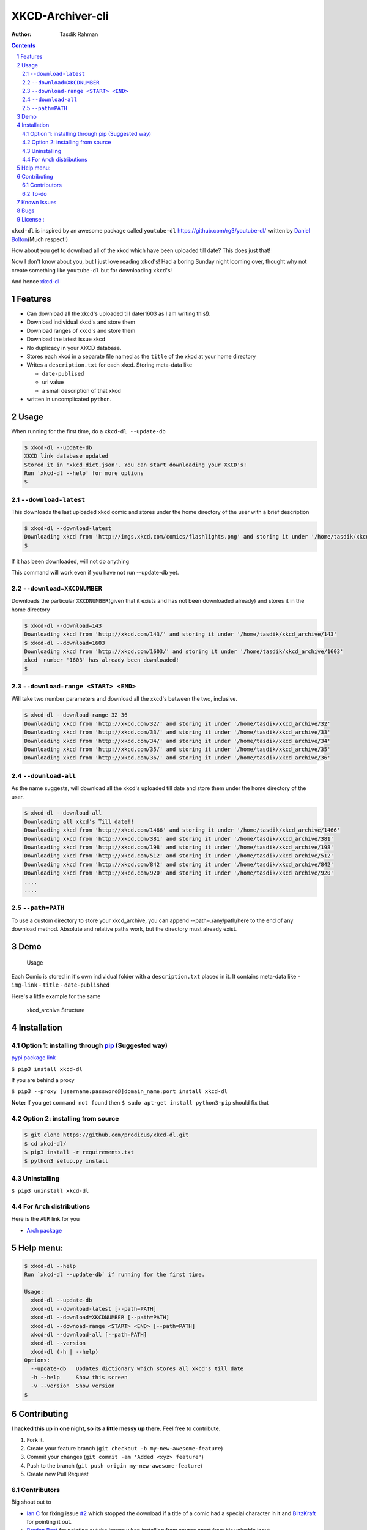 XKCD-Archiver-cli
~~~~~~~~~~~~~~~~~

|PyPI version| |License|

:Author: Tasdik Rahman

.. contents::
    :backlinks: none

.. sectnum::

``xkcd-dl`` is inspired by an awesome package called ``youtube-dl``
https://github.com/rg3/youtube-dl/ written by `Daniel
Bolton <https://github.com/rg3>`__\ (Much respect!)

How about you get to download all of the xkcd which have been uploaded
till date? This does just that!

Now I don't know about you, but I just love reading ``xkcd``'s! Had a boring Sunday night looming over, thought why not create something like ``youtube-dl`` but for downloading ``xkcd``'s!

And hence `xkcd-dl <https://github.com/prodicus/xkcd-dl>`__

Features
=========

-  Can download all the xkcd's uploaded till date(1603 as I am writing
   this!).
-  Download individual xkcd's and store them
-  Download ranges of xkcd's and store them
-  Download the latest issue xkcd
-  No duplicacy in your XKCD database.
-  Stores each xkcd in a separate file named as the ``title`` of the
   xkcd at your home directory
-  Writes a ``description.txt`` for each xkcd. Storing meta-data like

   -  ``date-publised``
   -  url value
   -  a small description of that xkcd

-  written in uncomplicated ``python``.

Usage
=====

When running for the first time, do a ``xkcd-dl --update-db``

.. code:: bash

    $ xkcd-dl --update-db
    XKCD link database updated
    Stored it in 'xkcd_dict.json'. You can start downloading your XKCD's!
    Run 'xkcd-dl --help' for more options
    $

``--download-latest``
---------------------

This downloads the last uploaded xkcd comic and stores under the home
directory of the user with a brief description

.. code:: bash

    $ xkcd-dl --download-latest
    Downloading xkcd from 'http://imgs.xkcd.com/comics/flashlights.png' and storing it under '/home/tasdik/xkcd_archive/1603'
    $

If it has been downloaded, will not do anything

This command will work even if you have not run --update-db yet.

``--download=XKCDNUMBER``
-------------------------

Downloads the particular ``XKCDNUMBER``\ (given that it exists and has
not been downloaded already) and stores it in the home directory

.. code:: bash

    $ xkcd-dl --download=143
    Downloading xkcd from 'http://xkcd.com/143/' and storing it under '/home/tasdik/xkcd_archive/143'
    $ xkcd-dl --download=1603
    Downloading xkcd from 'http://xkcd.com/1603/' and storing it under '/home/tasdik/xkcd_archive/1603'
    xkcd  number '1603' has already been downloaded!
    $

``--download-range <START> <END>``
--------------------

Will take two number parameters and download all the xkcd's between
the two, inclusive.

.. code:: bash

    $ xkcd-dl --download-range 32 36
    Downloading xkcd from 'http://xkcd.com/32/' and storing it under '/home/tasdik/xkcd_archive/32'
    Downloading xkcd from 'http://xkcd.com/33/' and storing it under '/home/tasdik/xkcd_archive/33'
    Downloading xkcd from 'http://xkcd.com/34/' and storing it under '/home/tasdik/xkcd_archive/34'
    Downloading xkcd from 'http://xkcd.com/35/' and storing it under '/home/tasdik/xkcd_archive/35'
    Downloading xkcd from 'http://xkcd.com/36/' and storing it under '/home/tasdik/xkcd_archive/36'

``--download-all``
------------------

As the name suggests, will download all the xkcd's uploaded till date
and store them under the home directory of the user.

.. code:: bash

    $ xkcd-dl --download-all
    Downloading all xkcd's Till date!!
    Downloading xkcd from 'http://xkcd.com/1466' and storing it under '/home/tasdik/xkcd_archive/1466'
    Downloading xkcd from 'http://xkcd.com/381' and storing it under '/home/tasdik/xkcd_archive/381'
    Downloading xkcd from 'http://xkcd.com/198' and storing it under '/home/tasdik/xkcd_archive/198'
    Downloading xkcd from 'http://xkcd.com/512' and storing it under '/home/tasdik/xkcd_archive/512'
    Downloading xkcd from 'http://xkcd.com/842' and storing it under '/home/tasdik/xkcd_archive/842'
    Downloading xkcd from 'http://xkcd.com/920' and storing it under '/home/tasdik/xkcd_archive/920'
    ....
    ....

``--path=PATH``
---------------

To use a custom directory to store your xkcd_archive, you can append
--path=./any/path/here to the end of any download method. Absolute and relative
paths work, but the directory must already exist.

.. code:: bash
    $ xkcd-dl --download=3 --path=comic
    Downloading xkcd from 'http://xkcd.com/3/' and storing it under '/home/tasdik/comic/xkcd_archive/3'
    $ xkcd-dl --download-range 54 56 --path=/home/tasdik/xkcd
    Downloading xkcd from 'http://xkcd.com/54/' and storing it under '/home/tasdik/xkcd/xkcd_archive/54'
    Downloading xkcd from 'http://xkcd.com/55/' and storing it under '/home/tasdik/xkcd/xkcd_archive/55'
    Downloading xkcd from 'http://xkcd.com/56/' and storing it under '/home/tasdik/xkcd/xkcd_archive/56'

Demo
====

.. figure:: https://raw.githubusercontent.com/prodicus/xkcd-dl/master/assets/usage.gif
   :alt: Usage

   Usage

Each Comic is stored in it's own individual folder with a
``description.txt`` placed in it. It contains meta-data like -
``img-link`` - ``title`` - ``date-published``

Here's a little example for the same

.. figure:: https://raw.githubusercontent.com/prodicus/xkcd-dl/master/assets/directory_struc.jpg
   :alt: xkcd\_archive Structure

   xkcd\_archive Structure



Installation
============

Option 1: installing through `pip <https://pypi.python.org/pypi/xkcd-dl>`__ (Suggested way)
-------------------------------------------------------------------------------------------

`pypi package link <https://pypi.python.org/pypi/xkcd-dl>`__

``$ pip3 install xkcd-dl``

If you are behind a proxy

``$ pip3 --proxy [username:password@]domain_name:port install xkcd-dl``

**Note:** If you get ``command not found`` then
``$ sudo apt-get install python3-pip`` should fix that

Option 2: installing from source
--------------------------------

.. code:: bash

    $ git clone https://github.com/prodicus/xkcd-dl.git
    $ cd xkcd-dl/
    $ pip3 install -r requirements.txt
    $ python3 setup.py install

Uninstalling
------------

``$ pip3 uninstall xkcd-dl``

For ``Arch`` distributions
--------------------------

Here is the ``AUR`` link for you

-  `Arch package <https://aur4.archlinux.org/packages/xkcd-dl-git/>`__


Help menu:
==========

.. code:: bash

    $ xkcd-dl --help
    Run `xkcd-dl --update-db` if running for the first time.

    Usage:
      xkcd-dl --update-db
      xkcd-dl --download-latest [--path=PATH]
      xkcd-dl --download=XKCDNUMBER [--path=PATH]
      xkcd-dl --downoad-range <START> <END> [--path=PATH]
      xkcd-dl --download-all [--path=PATH]
      xkcd-dl --version
      xkcd-dl (-h | --help)
    Options:
      --update-db   Updates dictionary which stores all xkcd"s till date
      -h --help     Show this screen
      -v --version  Show version 
    $

Contributing
============

**I hacked this up in one night, so its a little messy up there.** Feel free to contribute.

1. Fork it.
2. Create your feature branch
   (``git checkout -b my-new-awesome-feature``)
3. Commit your changes (``git commit -am 'Added <xyz> feature'``)
4. Push to the branch (``git push origin my-new-awesome-feature``)
5. Create new Pull Request

Contributors
------------

Big shout out to

-  `Ian C <https://github.com/GrappigPanda>`__ for fixing issue `#2 <https://github.com/prodicus/xkcd-dl/issues/2>`__ which stopped the download if a title of a comic had a special character in it and `BlitzKraft <https://github.com/BlitzKraft>`__ for pointing it out.
-  `Braden Best <https://github.com/bradenbest>`__ for pointing out the issues when installing from source apart from his valuable input.

To-do
-----

-  [x] add ``xkcd-dl --download-latest``
-  [x] add ``xkcd-dl --download=XKCDNUMBER``
-  [x] add ``xkcd-dl --download-all``
-  [x] add ``xkcd-dl download-range <START> <END>``
-  [x] add path setting with ``[--path=/path/to/directory]`` option
-  [ ] Remove redundant code in ``download_xkcd_number()``,
   ``download_latest()`` and ``download_all()`` (**Refactoring!!**)
-  [ ] Adding support to open a particular xkcd at the CLI itself.
   (Thinking of using `img2txt <https://github.com/hit9/img2txt>`__ for
   that)


Known Issues
============

-  There have been issues when installed from source if you are using
   ``python 2.*`` as discussed in
   `#5 <https://github.com/prodicus/xkcd-dl/issues/5#issuecomment-159868497>`__.
   So using ``python3.*`` is suggested.
-  If you get ``command not found`` when installing, it may mean that
   you don't have ``pip3`` installed.
   ``$ sudo apt-get install python3-pip`` should fix that. To check your
   version of pip

.. code:: bash

    $ pip3 --version
    pip 1.5.6 from /usr/lib/python3/dist-packages (python 3.4)
    $ 


Bugs
====

Please report the bugs at the `issue
tracker <https://github.com/prodicus/xkcd-archiver/issues>`__

**OR**

You can tweet me at `@tasdikrahman <https://twitter.com/tasdikrahman>`__ if you can't get it to work. In fact, you should tweet me anyway.


License :
=========

Built with ♥ by `Tasdik Rahman <http://tasdikrahman.me>`__ `(@tasdikrahman) <https://twitter.com/tasdikrahman>`__ and `others <https://github.com/prodicus/xkcd-dl/graphs/contributors>`__ released under `MIT License <http://prodicus.mit-license.org>`__

You can find a copy of the License at http://prodicus.mit-license.org/


.. |PyPI version| image:: https://badge.fury.io/py/xkcd-dl.svg
   :target: https://badge.fury.io/py/xkcd-dl
.. |License| image:: https://img.shields.io/pypi/l/xkcd-dl.svg
   :target: https://img.shields.io/pypi/l/xkcd-dl.svg

